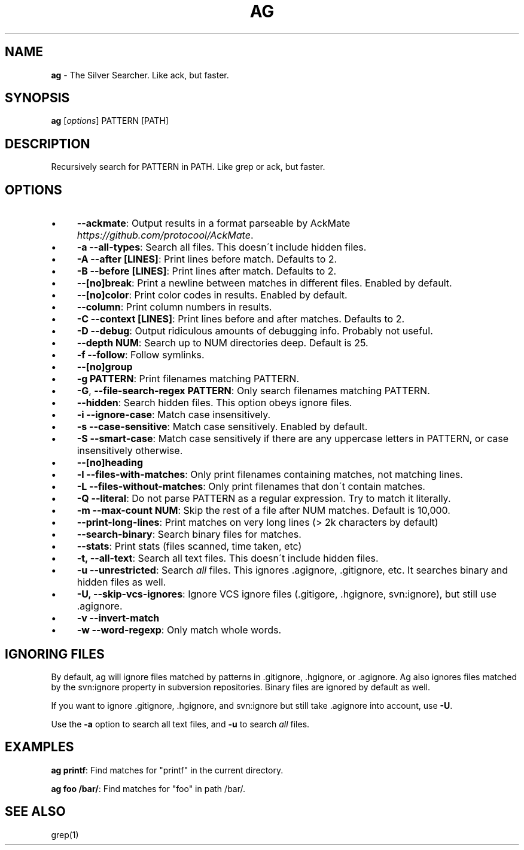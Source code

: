 .\" generated with Ronn/v0.7.3
.\" http://github.com/rtomayko/ronn/tree/0.7.3
.
.TH "AG" "1" "September 2012" "" ""
.
.SH "NAME"
\fBag\fR \- The Silver Searcher\. Like ack, but faster\.
.
.SH "SYNOPSIS"
\fBag\fR [\fIoptions\fR] PATTERN [PATH]
.
.SH "DESCRIPTION"
Recursively search for PATTERN in PATH\. Like grep or ack, but faster\.
.
.SH "OPTIONS"
.
.IP "\(bu" 4
\fB\-\-ackmate\fR: Output results in a format parseable by AckMate \fIhttps://github\.com/protocool/AckMate\fR\.
.
.IP "\(bu" 4
\fB\-a \-\-all\-types\fR: Search all files\. This doesn\'t include hidden files\.
.
.IP "\(bu" 4
\fB\-A \-\-after [LINES]\fR: Print lines before match\. Defaults to 2\.
.
.IP "\(bu" 4
\fB\-B \-\-before [LINES]\fR: Print lines after match\. Defaults to 2\.
.
.IP "\(bu" 4
\fB\-\-[no]break\fR: Print a newline between matches in different files\. Enabled by default\.
.
.IP "\(bu" 4
\fB\-\-[no]color\fR: Print color codes in results\. Enabled by default\.
.
.IP "\(bu" 4
\fB\-\-column\fR: Print column numbers in results\.
.
.IP "\(bu" 4
\fB\-C \-\-context [LINES]\fR: Print lines before and after matches\. Defaults to 2\.
.
.IP "\(bu" 4
\fB\-D \-\-debug\fR: Output ridiculous amounts of debugging info\. Probably not useful\.
.
.IP "\(bu" 4
\fB\-\-depth NUM\fR: Search up to NUM directories deep\. Default is 25\.
.
.IP "\(bu" 4
\fB\-f \-\-follow\fR: Follow symlinks\.
.
.IP "\(bu" 4
\fB\-\-[no]group\fR
.
.IP "\(bu" 4
\fB\-g PATTERN\fR: Print filenames matching PATTERN\.
.
.IP "\(bu" 4
\fB\-G\fR, \fB\-\-file\-search\-regex PATTERN\fR: Only search filenames matching PATTERN\.
.
.IP "\(bu" 4
\fB\-\-hidden\fR: Search hidden files\. This option obeys ignore files\.
.
.IP "\(bu" 4
\fB\-i \-\-ignore\-case\fR: Match case insensitively\.
.
.IP "\(bu" 4
\fB\-s \-\-case\-sensitive\fR: Match case sensitively\. Enabled by default\.
.
.IP "\(bu" 4
\fB\-S \-\-smart\-case\fR: Match case sensitively if there are any uppercase letters in PATTERN, or case insensitively otherwise\.
.
.IP "\(bu" 4
\fB\-\-[no]heading\fR
.
.IP "\(bu" 4
\fB\-l \-\-files\-with\-matches\fR: Only print filenames containing matches, not matching lines\.
.
.IP "\(bu" 4
\fB\-L \-\-files\-without\-matches\fR: Only print filenames that don\'t contain matches\.
.
.IP "\(bu" 4
\fB\-Q \-\-literal\fR: Do not parse PATTERN as a regular expression\. Try to match it literally\.
.
.IP "\(bu" 4
\fB\-m \-\-max\-count NUM\fR: Skip the rest of a file after NUM matches\. Default is 10,000\.
.
.IP "\(bu" 4
\fB\-\-print\-long\-lines\fR: Print matches on very long lines (> 2k characters by default)
.
.IP "\(bu" 4
\fB\-\-search\-binary\fR: Search binary files for matches\.
.
.IP "\(bu" 4
\fB\-\-stats\fR: Print stats (files scanned, time taken, etc)
.
.IP "\(bu" 4
\fB\-t, \-\-all\-text\fR: Search all text files\. This doesn\'t include hidden files\.
.
.IP "\(bu" 4
\fB\-u \-\-unrestricted\fR: Search \fIall\fR files\. This ignores \.agignore, \.gitignore, etc\. It searches binary and hidden files as well\.
.
.IP "\(bu" 4
\fB\-U, \-\-skip\-vcs\-ignores\fR: Ignore VCS ignore files (\.gitigore, \.hgignore, svn:ignore), but still use \.agignore\.
.
.IP "\(bu" 4
\fB\-v \-\-invert\-match\fR
.
.IP "\(bu" 4
\fB\-w \-\-word\-regexp\fR: Only match whole words\.
.
.IP "" 0
.
.SH "IGNORING FILES"
By default, ag will ignore files matched by patterns in \.gitignore, \.hgignore, or \.agignore\. Ag also ignores files matched by the svn:ignore property in subversion repositories\. Binary files are ignored by default as well\.
.
.P
If you want to ignore \.gitignore, \.hgignore, and svn:ignore but still take \.agignore into account, use \fB\-U\fR\.
.
.P
Use the \fB\-a\fR option to search all text files, and \fB\-u\fR to search \fIall\fR files\.
.
.SH "EXAMPLES"
\fBag printf\fR: Find matches for "printf" in the current directory\.
.
.P
\fBag foo /bar/\fR: Find matches for "foo" in path /bar/\.
.
.SH "SEE ALSO"
grep(1)
